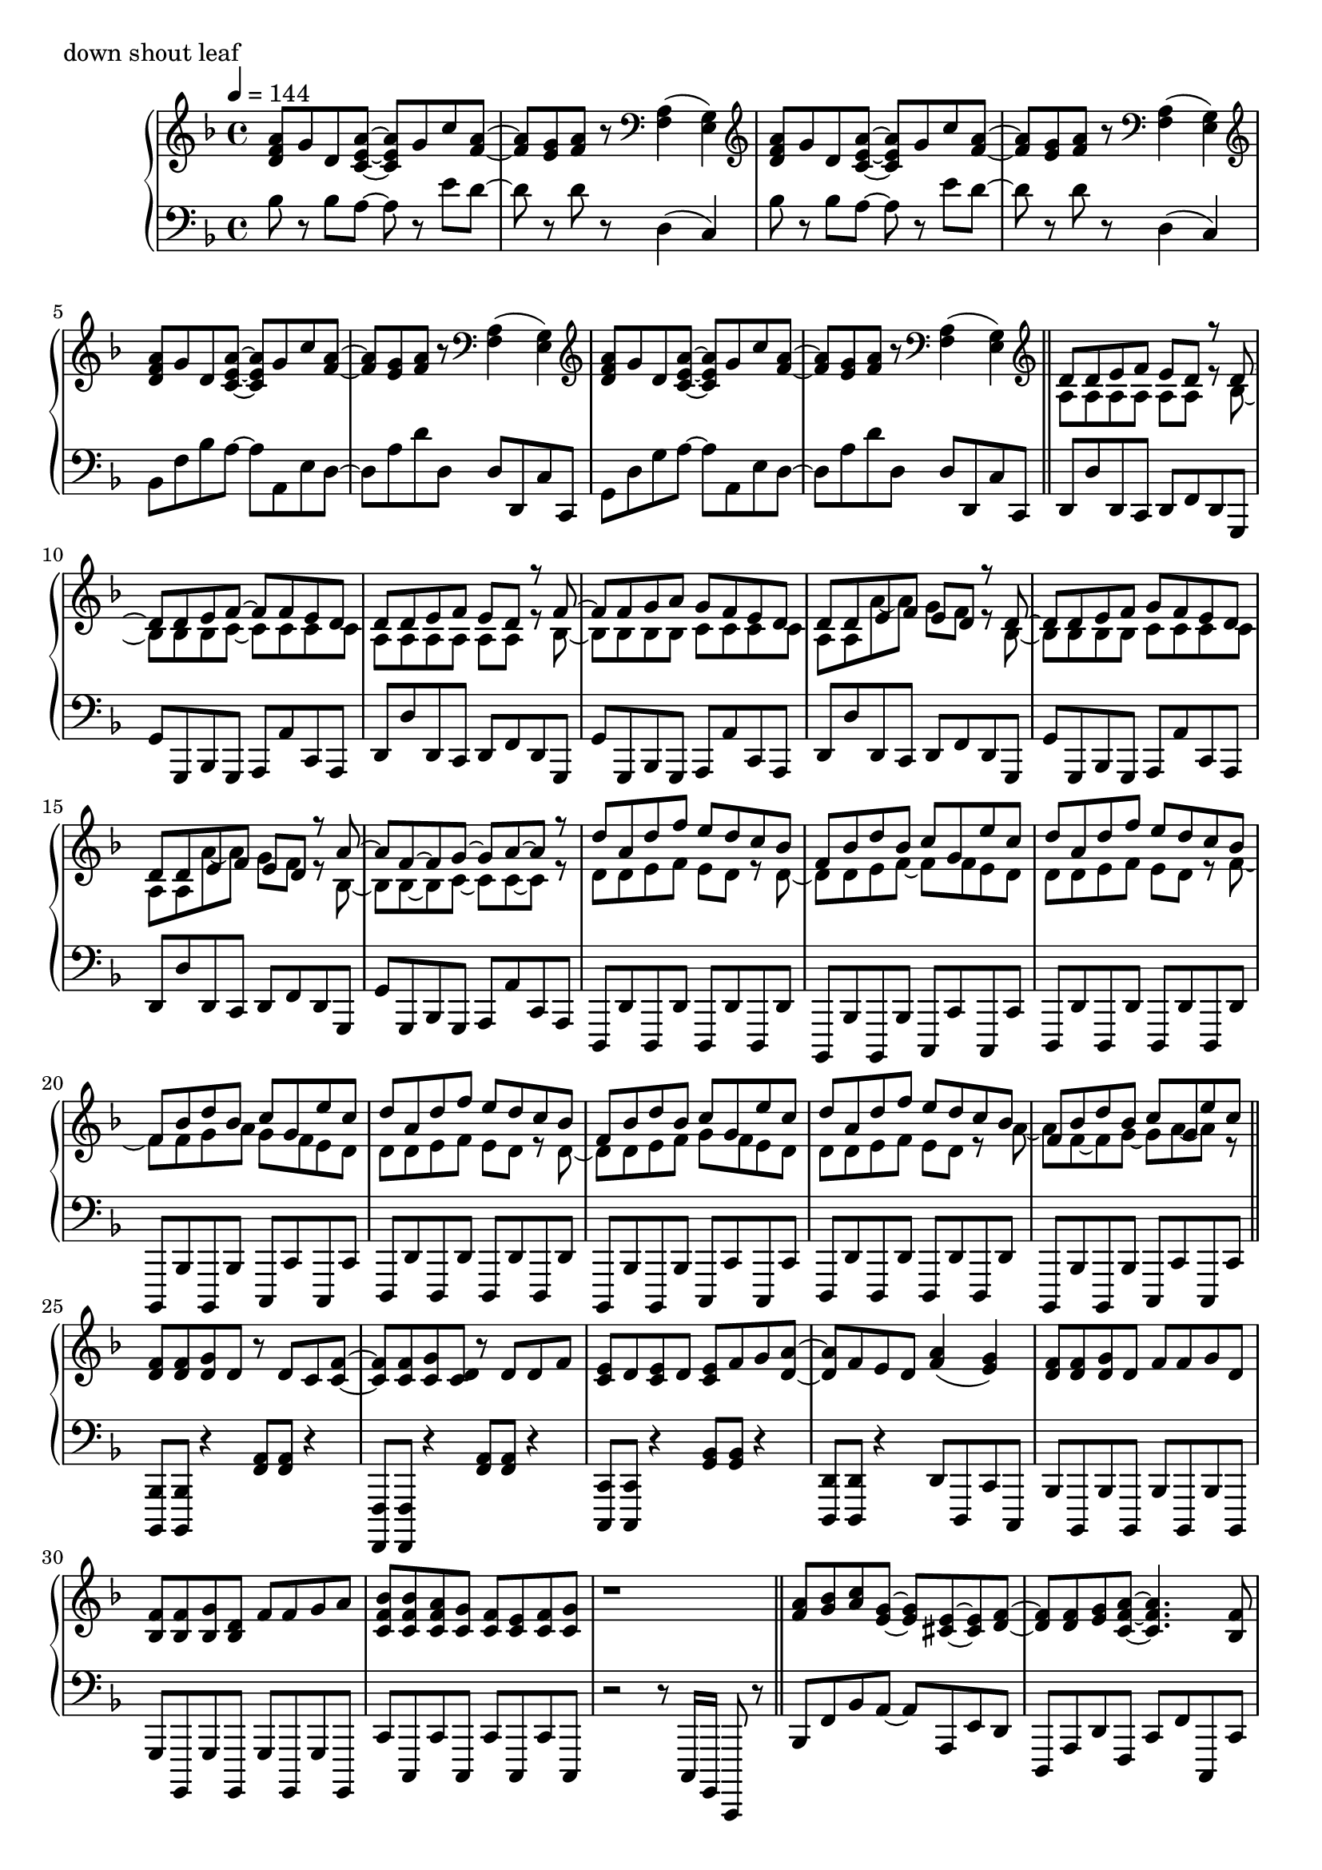 \version "2.18.2"
% 2020.07.10 - 

\score{
  \new PianoStaff <<
    \new Staff = "up" {
      \clef treble
      \key d \minor
      \time 4/4
      \tempo 4 = 144

      \relative c'' {

	<a f d>8 g d <a' e c>~ <a e c> g c <a f>~ |
	<a f>8 <g e> <a f> r8 \clef bass <a, f>4( <g e>) |
	\clef treble <a' f d>8 g d <a' e c>~ <a e c> g c <a f>~ |
	<a f>8 <g e> <a f> r8 \clef bass <a, f>4( <g e>) |
	\clef treble <a' f d>8 g d <a' e c>~ <a e c> g c <a f>~ |
	<a f>8 <g e> <a f> r8 \clef bass <a, f>4( <g e>) |
	\clef treble <a' f d>8 g d <a' e c>~ <a e c> g c <a f>~ |
	<a f>8 <g e> <a f> r8 \clef bass <a, f>4( <g e>) \bar "||"

	\clef treble
	<< {
		d'8 d e f e d r8 d~ |
		d8 d e f~ f f e d |
		d8 d e f e d r8 f~ |
		f8 f g a g f e d |
		d8 d e f e d r8 d~ |
		d8 d e f g f e d |
		d8 d e f e d r8 a'~ |
		a8 f~ f g~ g a~ a r8 |
		
		d8 a d f e d c bes |
		f8 bes d bes c g e' c |
		d8 a d f e d c bes |
		f8 bes d bes c g e' c |
		d8 a d f e d c bes |
		f8 bes d bes c g e' c |
		d8 a d f e d c bes |
		f8 bes d bes c g e' c
	} \\ {
		a,8 a a a a a r8 bes~ |
		bes8 bes bes c~ c c c c |
		a8 a a a a a r8 bes~ |
		bes8 bes bes bes c c c c |
		a8 a a'~ a g f r8 bes,~ |
		bes8 bes bes bes c c c c |
		a8 a a'~ a g f r8 bes,~ |
		bes8 bes~ bes c~ c c~ c r8 |

		d8 d e f e d r8 d~ |
		d8 d e f~ f f e d |
		d8 d e f e d r8 f~ |
		f8 f g a g f e d |
		d8 d e f e d r8 d~ |
		d8 d e f g f e d |
		d8 d e f e d r8 a'~ |
		a8 f~ f g~ g a~ a r8 	
	} >>
	\bar "||"

	<f d>8 <f d> <g d> d r8 d c <f c>~ |
	<f c>8 <f c> <g c,> <d c> r8 d d f |
	<e c>8 d <e c> d <e c> f g <a d,>~ |
	<a d,>8 f e d <a' f>4( <g e>) |
	<f d>8 <f d> <g d> d f f g d |
	<f bes,>8 <f bes,> <g bes,> <d bes> f f g a |
	<bes f c>8 <bes f c> <a f c> <g c,> <f c> <e c> <f c> <g c,> |
	r1 \bar "||"

	<a f>8 <bes g> <c a> <g e>~ <g e> <e cis>~ <e cis> <f d>~ |
	<f d>8 <f d> <g e> <a f c>~ <a f c>4. <f bes,>8 |
	<f bes,>8 d <f bes,> d <f cis a> f g <a f e>~ |
	<a f e>8 <a f> bes <a d,>~ <a d,> <f c>~ <f c> f |
	<c' d,>8 c d <g, cis, bes>~ <g cis, bes> <e cis a>~ <e cis a> <f c>~ |
	<f c>8 f g <a es c>~ <a es c>4. <a f>8 |
	<bes d,>8 c bes <a cis,>~ <a cis,> <g e>~ <g e> <f d>~ |
	<f d> f g <d a>~ <d a>4. r8 |
	
	<a' f>8 <bes g> <c a> <g e>~ <g e> <e cis>~ <e cis> <f d>~ |
	<f d>8 <f d> <g e> <a f c>~ <a f c>4. <f bes,>8 |
	<f bes,>8 d <f bes,> d <f cis a> f g <a f e>~ |
	<a f e>8 <a f> bes <a d,>~ <a d,> <f c>~ <f c> f |
	<c' d,>8 c d <g, cis, bes>~ <g cis, bes> <e cis a>~ <e cis a> <f c>~ |
	<f c>8 f g <a es c>~ <a es c>4. <a f>8 |
	<bes d,>8 c bes <a cis,>~ <a cis,> <g e>~ <g e> <f d>~ |
	<f d> f g <d a>~ <d a>4. r8 \bar "||"

	d'8 a d f e d c bes |
	f8 bes d bes c g e' c |
	d8 a d f e d c bes |
	f8 bes d bes c g e' c |
	d8 a d f e d c bes |
	f8 bes d bes c g e' c |
	d8 a d f e d c bes |
	f8 bes d bes c g e' c \bar "||"

	<< {
		d,8 d e f e d r8 d~ |
		d8 d e f~ f f e d |
		d8 d e f e d r8 f~ |
		f8 f g a g f e d |
		d8 d e f e d r8 d~ |
		d8 d e f g f e d |
		d8 d e f e d r8 a'~ |
		a8 f~ f g~ g a~ a r8 |
		
		d8 a d f e d c bes |
		f8 bes d bes c g e' c |
		d8 a d f e d c bes |
		f8 bes d bes c g e' c |
		d8 a d f e d c bes |
		f8 bes d bes c g e' c |
		d8 a d f e d c bes |
		f8 bes d bes c g e' c
	} \\ {
		a,8 a a a a a r8 bes~ |
		bes8 bes bes c~ c c c c |
		a8 a a a a a r8 bes~ |
		bes8 bes bes bes c c c c |
		a8 a a'~ a g f r8 bes,~ |
		bes8 bes bes bes c c c c |
		a8 a a'~ a g f r8 bes,~ |
		bes8 bes~ bes c~ c c~ c r8 |

		d8 d e f e d r8 d~ |
		d8 d e f~ f f e d |
		d8 d e f e d r8 f~ |
		f8 f g a g f e d |
		d8 d e f e d r8 d~ |
		d8 d e f g f e d |
		d8 d e f e d r8 a'~ |
		a8 f~ f g~ g a~ a r8 	
	} >>
	\bar "||"

	<f d>8 <f d> <g d> d r8 d c <f c>~ |
	<f c>8 <f c> <g c,> <d c> r8 d d f |
	<e c>8 d <e c> d <e c> f g <a d,>~ |
	<a d,>8 f e d <a' f>4( <g e>) |
	<f d>8 <f d> <g d> d f f g d |
	<f bes,>8 <f bes,> <g bes,> <d bes> f f g a |
	<bes f c>8 <bes f c> <a f c> <g c,> <f c> <e c> <f c> <g c,> |
	r1 \bar "||"

	<a f>8 <bes g> <c a> <g e>~ <g e> <e cis>~ <e cis> <f d>~ |
	<f d>8 <f d> <g e> <a f c>~ <a f c>4. <f bes,>8 |
	<f bes,>8 d <f bes,> d <f des a> f g <a f e>~ |
	<a f e>8 <a f> bes <a d,>~ <a d,> <f c>~ <f c> f |
	<c' d,>8 c d <g, bes,>~ <g bes,> <e cis a>~ <e cis a> <f c>~ |
	<f c>8 f g <a es c>~ <a es c>4. <a f>8 |
	<bes d,>8 c bes <a cis,>~ <a cis,> <g e>~ <g e> <f d>~ |
	<f d> f g <d a>~ <d a>4. r8 |
	
	<a' f>8 <bes g> <c a> <g e>~ <g e> <e cis>~ <e cis> <f d>~ |
	<f d>8 <f d> <g e> <a f c>~ <a f c>4. <f bes,>8 |
	<f bes,>8 d <f bes,> d <f des a> f g <a f e>~ |
	<a f e>8 <a f> bes <a d,>~ <a d,> <f c>~ <f c> f |
	<c' d,>8 c d <g, bes,>~ <g bes,> <e cis a>~ <e cis a> <f c>~ |
	<f c>8 f g <a es c>~ <a es c>4. <a f>8 |
	<bes d,>8 c bes <a cis,>~ <a cis,> <g e>~ <g e> <f d>~ |
	<f d> f g <d a>~ <d a>4. r8 \bar "||"

	<a' f d>8 g d <a' e c>~ <a e c> g c <a f>~ |
	<a f>8 <g e> <a f> r8 \clef bass <a, f>4( <g e>) |
	\clef treble <a' f d>8 g d <a' e c>~ <a e c> g c <a f>~ |
	<a f>8 <g e> <a f> r8 \clef bass <a, f>4( <g e>) |
	\clef treble <a' f d>8 g d <a' e c>~ <a e c> g c <a f>~ |
	<a f>8 <g e> <a f> r8 \clef bass <a, f>4( <g e>) |
	\clef treble <a' f d>8 g d <a' e c>~ <a e c> g c <a f>~ |
	<a f>8 <g e> <a f> r8 a,16 d f a d r16 <f f,>8 \bar "||"

	<e e,>8 <d d,> <c c,> <d d,> <c c,> <a a,> <g g,> <g e c>~ |
	<g e c>8 c <a f e>2 r8 g16 a |
	<c f, d>8 bes a <g cis, bes>~ <g cis, bes> f d <f c a>~ |
	<f c a> g <a f d c>2 r8 c,16 d |
	<f bes,>8 d f <g cis, bes>~ <g cis, bes> f g <a f e>~ |
	<a f e>8 a c <f a,>~ <f a,> e c <d a f>~ |
	<d a f> a aes <g cis, bes>~ <g cis, bes> f e <d c a>~ |
	<d c a>2. r4 \bar "||"
	
	<a' f>8 <bes g> <c a> <g e>~ <g e> <e cis>~ <e cis> <f d>~ |
	<f d>8 <f d> <g e> <a f c>~ <a f c>4. <f bes,>8 |
	<f bes,>8 d <f bes,> d <f cis a> f g <a f e>~ |
	<a f e>8 <a f> bes <a d,>~ <a d,> <f c>~ <f c> f |
	<c' d,>8 c d <g, cis, bes>~ <g cis, bes> <e cis a>~ <e cis a> <f c>~ |
	<f c>8 f g <a es c>~ <a es c>4. <a f>8 |
	<bes d,>8 c bes <a cis,>~ <a cis,> <g e>~ <g e> <f d>~ |
	<f d> f g <d a>~ <d a>4. r8 |
	
	<a' f>8 <bes g> <c a> <g e>~ <g e> <e cis>~ <e cis> <f d>~ |
	<f d>8 <f d> <g e> <a f c>~ <a f c>4. <f bes,>8 |
	<f bes,>8 d <f bes,> d <f cis a> f g <a f e>~ |
	<a f e>8 <a f> bes <a d,>~ <a d,> <f c>~ <f c> f |
	<c' d,>8 c d <g, cis, bes>~ <g cis, bes> <e cis a>~ <e cis a> <f c>~ |
	<f c>8 f g <a es c>~ <a es c>4. <a f>8 |
	<bes d,>8 c bes <a cis,>~ <a cis,> <g e>~ <g e> <f d>~ |
	<f d> f g <d a>~ <d a>4. r8 \bar "||"
	
	\clef treble <a' f d>8 g d <a' e c>~ <a e c> g c <a f>~ |
	<a f>8 <g e> <a f> r8 \clef bass <a, f>4( <g e>) |
	\clef treble <a' f d>8 g d <a' e c>~ <a e c> g c <a f>~ |
	<a f>8 <g e> <a f> r8 \clef bass <a, f>4( <g e>) |
	\clef treble <a' f d>8 g d <a' e c>~ <a e c> g c <a f>~ |
	<a f>8 <g e> <a f> r8 \clef bass <a, f>4( <g e>) |
	\clef treble <a' f d>8 g d <a' e c>~ <a e c> g c <a f>~ |
	<a f>8 <g e> <a f> r8 \clef bass <a, f>4( <g e>) |
	
	\clef treble <a' f d>8 g d <a' e c>~ <a e c> g c <a f>~ |
	<a f>8 <g e> <a f> r8 \clef bass <a, f>4( <g e>) |
	\clef treble <a' f d>8 g d <a' e c>~ <a e c> g c <a f>~ |
	<a f>8 <g e> <a f> r8 \clef bass <a, f>4( <g e>) |
	\clef treble <a' f d>8 g d <a' e c>~ <a e c> g c <a f>~ |
	<a f>8 <g e> <a f> r8 \clef bass <a, f>4( <g e>) |
	\clef treble <a' f d>8 g d <a' e c>~ <a e c> g c <a f>~ |
	<a f>8 <g e> <a f> r8 \clef bass <a, f>4( <g e>) |	
	
	\bar "|."

      }
    }

    \new Staff = "down" {
      \clef bass
      \key d \minor
      \time 4/4
      \tempo 4 = 144

      \relative c' {

	bes8 r8 bes a~ a r8 e' d~ |
	d8 r8 d8 r8 d,4( c) |
	bes'8 r8 bes a~ a r8 e' d~ |
	d8 r8 d8 r8 d,4( c) |
	bes8 f' bes a~ a a, e' d~ |
	d8 a' d d, d d, c' c, |
	g'8 d' g a~ a a, e' d~ |
	d8 a' d d, d d, c' c, \bar "||"
	
	d8 d' d, c d f d g, |
	g'8 g, bes g a a' c, a |
	d8 d' d, c d f d g, |
	g'8 g, bes g a a' c, a |
	d8 d' d, c d f d g, |
	g'8 g, bes g a a' c, a |
	d8 d' d, c d f d g, |
	g'8 g, bes g a a' c, a |

	d,8 d' d, d' d, d' d, d' |
	bes,8 bes' bes, bes' c, c' c, c' |
	d,8 d' d, d' d, d' d, d' |
	bes,8 bes' bes, bes' c, c' c, c' |
	d,8 d' d, d' d, d' d, d' |
	bes,8 bes' bes, bes' c, c' c, c' |
	d,8 d' d, d' d, d' d, d' |
	bes,8 bes' bes, bes' c, c' c, c' \bar "||"

	<bes bes,>8 <bes bes,> r4 <a' f>8 <a f> r4 |
	<f, f,>8 <f f,> r4 <a' f>8 <a f> r4 |
	<c, c,>8 <c c,> r4 <bes' g>8 <bes g> r4 |
	<d, d,>8 <d d,> r4 d8 d, c' c, |
	bes'8 bes, bes' bes, bes' bes, bes' bes, |
	g'8 g, g' g, g' g, g' g, |
	c'8 c, c' c, c' c, c' c, |
	r2 r8 c16 g c,8 r8 \bar "||"

	bes''8 f' bes a~ a a, e' d |
	d,8 a' d f, c' f c, c' |
	bes8 f' bes a~ a a, e' d |
	d,8 a' d f, c' f c, c' |
	bes8 f' bes a~ a a, e' d |
	d,8 a' d c, g' c f, f' |
	bes,8 f' bes a~ a a, e' d |
	d,8 a' d a d, d' d, d' |
	
	bes,8 f' bes a~ a a, e' d |
	d,8 a' d f, c' f c, c' |
	bes8 f' bes a~ a a, e' d |
	d,8 a' d f, c' f c, c' |
	bes8 f' bes a~ a a, e' d |
	d,8 a' d c, g' c f, f' |
	bes,8 f' bes a~ a a, e' d |
	d,8 a' d a d, d' d, d' \bar "||"

	d8 d' <a' f>4( <g e>8 <f d>) r8 bes,, |
	bes'8 r8 <f' d>8 r8 c, c' <g' e> r8 |
	d,8 d' <a' f>4( <g e>8 <f d>) r8 bes,, |
	bes'8 r8 <f' d>8 r8 c, c' <g' e> r8 |
	d,8 d' <a' f>4( <g e>8 <f d>) r8 bes,, |
	bes'8 r8 <f' d>8 r8 c, c' <g' e> r8 |
	d,8 d' <a' f>4( <g e>8 <f d>) r8 bes,, |
	bes'8 r8 <f' d>8 r8 c, c' <g' e> r8 \bar "||"
	
	d,8 d' d, d' d, d' d, d' |
	bes,8 bes' bes, bes' c, c' c, c' |
	d,8 d' d, d' d, d' d, d' |
	bes,8 bes' bes, bes' c, c' c, c' |
	d,8 d' d, d' d, d' d, d' |
	bes,8 bes' bes, bes' c, c' c, c' |
	d,8 d' d, d' d, d' d, d' |
	bes,8 bes' bes, bes' c, c' c, c' |

	d,8 d' d, d' d, d' d, d' |
	bes,8 bes' bes, bes' c, c' c, c' |
	d,8 d' d, d' d, d' d, d' |
	bes,8 bes' bes, bes' c, c' c, c' |
	d,8 d' d, d' d, d' d, d' |
	bes,8 bes' bes, bes' c, c' c, c' |
	d,8 d' d, d' d, d' d, d' |
	bes,8 bes' bes, bes' c, c' c, c' \bar "||"

	<bes bes,>8 <bes bes,> r4 <a' f>8 <a f> r4 |
	<f, f,>8 <f f,> r4 <a' f>8 <a f> r4 |
	<c, c,>8 <c c,> r4 <bes' g>8 <bes g> r4 |
	<d, d,>8 <d d,> r4 d8 d, c' c, |
	bes'8 bes, bes' bes, bes' bes, bes' bes, |
	g'8 g, g' g, g' g, g' g, |
	c'8 c, c' c, c' c, c' c, |
	r2 r8 c16 g c,8 r8 \bar "||"

	bes''8 f' bes a~ a a, e' d |
	d,8 a' d f, c' f c, c' |
	bes8 f' bes a~ a a, e' d |
	d,8 a' d f, c' f c, c' |
	bes8 f' bes a~ a a, e' d |
	d,8 a' d c, g' c f, f' |
	bes,8 f' bes a~ a a, e' d |
	d,8 a' d a d, d' d, d' |
	
	bes8 f' bes a~ a a, e' d |
	d,8 a' d f, c' f c, c' |
	bes8 f' bes a~ a a, e' d |
	d,8 a' d f, c' f c, c' |
	bes8 f' bes a~ a a, e' d |
	d,8 a' d c, g' c f, f' |
	bes,8 f' bes a~ a a, e' d |
	d,8 a' d a d, d' d, d' \bar "||"

	bes8 f' bes a~ a a, e' d~ |
	d8 a' d d, d d, c' c, |
	bes'8 f' bes a~ a a, e' d~ |
	d8 a' d d, d d, c' c, |
	bes'8 f' bes a~ a a, e' d~ |
	d8 a' d d, d d, c' c, |
	bes'8 f' bes a~ a a, e' d~ |
	d8 a' d d, d d, c' c, \bar "||"

	bes8 bes' bes, bes' a, a' a, a' |
	d,8 d' d, d' c, c' f, f' |
	bes,,8 bes' bes, bes' a, a' a, a' |
	d,8 d' d, d' c, c' f, f' |
	bes,,8 bes' bes, bes' a, a' a, a' |
	d,8 d' d, d' c, c' f, f' |
	bes,,8 bes' bes, bes' a, a' a, a' |
	d,8 d' d, d' c, c' f, f' \bar "||"

	bes,,8 bes' bes, bes' a, a' a, a' |
	d,8 d' d, d' c, c' f, f' |
	bes,,8 bes' bes, bes' a, a' a, a' |
	d,8 d' d, d' c, c' f, f' |
	bes,,8 bes' bes, bes' a, a' a, a' |
	d,8 d' d, d' c, c' f, f' |
	bes,,8 bes' bes, bes' a, a' a, a' |
	d,8 d' d, d' c, c' f, f' |
	bes,,8 bes' bes, bes' a, a' a, a' |
	d,8 d' d, d' c, c' f, f' |
	bes,,8 bes' bes, bes' a, a' a, a' |
	d,8 d' d, d' c, c' f, f' |
	bes,,8 bes' bes, bes' a, a' a, a' |
	d,8 d' d, d' c, c' f, f' |
	bes,,8 bes' bes, bes' a, a' a, a' |
	d,8 d' d, d' c, c' f, f' \bar "||"

	bes,8 f' bes a~ a a, e' d~ |
	d8 a' d d, d d, c' c, |
	bes'8 f' bes a~ a a, e' d~ |
	d8 a' d d, d d, c' c, |
	bes'8 f' bes a~ a a, e' d~ |
	d8 a' d d, d d, c' c, |
	bes'8 f' bes a~ a a, e' d~ |
	d8 a' d d, d d, c' c, |

	bes''8 r8 bes a~ a r8 e' d~ |
	d8 r8 d8 r8 d,4( c) |
	bes'8 r8 bes a~ a r8 e' d~ |
	d8 r8 d8 r8 d,4( c) |
	bes'8 r8 bes a~ a r8 e' d~ |
	d8 r8 d8 r8 d,4( c) |
	bes'8 r8 bes a~ a r8 e' d~ |
	d8 r8 d8 r8 d,4( c) \bar "|."

      }
    }
  >>
  \header {
    piece = "down shout leaf"
  }

  \layout { }
  \midi { }

}
